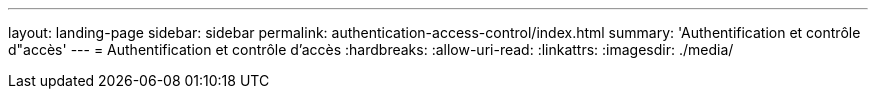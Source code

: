 ---
layout: landing-page 
sidebar: sidebar 
permalink: authentication-access-control/index.html 
summary: 'Authentification et contrôle d"accès' 
---
= Authentification et contrôle d'accès
:hardbreaks:
:allow-uri-read: 
:linkattrs: 
:imagesdir: ./media/


